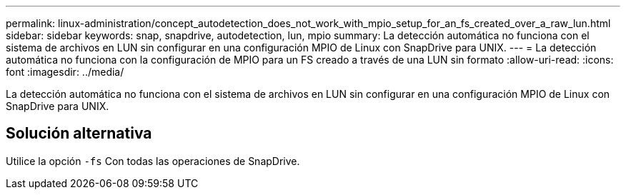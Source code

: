 ---
permalink: linux-administration/concept_autodetection_does_not_work_with_mpio_setup_for_an_fs_created_over_a_raw_lun.html 
sidebar: sidebar 
keywords: snap, snapdrive, autodetection, lun, mpio 
summary: La detección automática no funciona con el sistema de archivos en LUN sin configurar en una configuración MPIO de Linux con SnapDrive para UNIX. 
---
= La detección automática no funciona con la configuración de MPIO para un FS creado a través de una LUN sin formato
:allow-uri-read: 
:icons: font
:imagesdir: ../media/


[role="lead"]
La detección automática no funciona con el sistema de archivos en LUN sin configurar en una configuración MPIO de Linux con SnapDrive para UNIX.



== Solución alternativa

Utilice la opción `-fs` Con todas las operaciones de SnapDrive.
